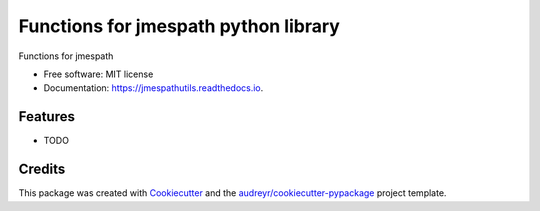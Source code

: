 =====================================
Functions for jmespath python library
=====================================


.. image:: https://img.shields.io/pypi/v/jmespathutils.svg
        :target: https://pypi.python.org/pypi/jmespathutils

.. image:: https://img.shields.io/travis/kverdecia/jmespathutils.svg
        :target: https://travis-ci.com/kverdecia/jmespathutils

.. image:: https://readthedocs.org/projects/jmespathutils/badge/?version=latest
        :target: https://jmespathutils.readthedocs.io/en/latest/?version=latest
        :alt: Documentation Status




Functions for jmespath


* Free software: MIT license
* Documentation: https://jmespathutils.readthedocs.io.


Features
--------

* TODO

Credits
-------

This package was created with Cookiecutter_ and the `audreyr/cookiecutter-pypackage`_ project template.

.. _Cookiecutter: https://github.com/audreyr/cookiecutter
.. _`audreyr/cookiecutter-pypackage`: https://github.com/audreyr/cookiecutter-pypackage
